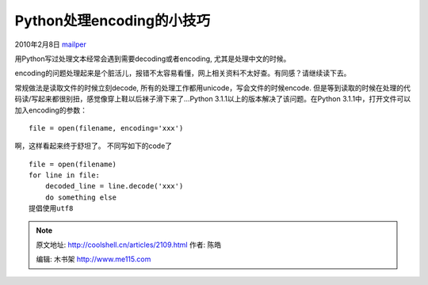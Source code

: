 .. _articles2109:

Python处理encoding的小技巧
==========================

2010年2月8日 `mailper <http://coolshell.cn/articles/author/mailper>`__

用Python写过处理文本经常会遇到需要decoding或者encoding,
尤其是处理中文的时候。

encoding的问题处理起来是个脏活儿，报错不太容易看懂，网上相关资料不太好查。有同感？请继续读下去。

常规做法是读取文件的时候立刻decode,
所有的处理工作都用unicode，写会文件的时候encode.
但是等到读取的时候在处理的代码读/写起来都很别扭，感觉像穿上鞋以后袜子滑下来了…Python
3.1.1以上的版本解决了该问题。在Python
3.1.1中，打开文件可以加入encoding的参数：

::

    file = open(filename, encoding='xxx')

啊，这样看起来终于舒坦了。 不同写如下的code了

::

    file = open(filename)
    for line in file:
        decoded_line = line.decode('xxx')
        do something else
    提倡使用utf8

.. |image6| image:: /coolshell/static/20140922105003565000.jpg

.. note::
    原文地址: http://coolshell.cn/articles/2109.html 
    作者: 陈皓 

    编辑: 木书架 http://www.me115.com